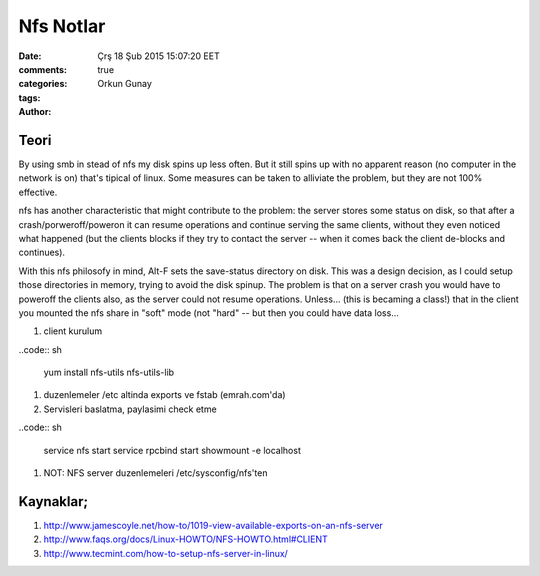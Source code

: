 =================
Nfs Notlar
=================

:date: Çrş 18 Şub 2015 15:07:20 EET
:comments: true
:categories: 
:tags: 
:Author: Orkun Gunay

Teori
-----

By using smb in stead of nfs my disk spins up less often. But it still
spins up with no apparent reason (no computer in the network is on)
that's tipical of linux. Some measures can be taken to alliviate the problem, 
but they are not 100% effective.

nfs has another characteristic that might contribute to the problem: the 
server stores some status on disk, so that after a crash/porweroff/poweron  it 
can resume operations and continue serving the same clients, without they even 
noticed what happened (but the clients blocks if they try to contact the 
server -- when it comes back the client de-blocks and continues).

With this nfs philosofy in mind, Alt-F sets the save-status directory on disk.
This was a design decision, as I could setup those directories in memory, 
trying to avoid the disk spinup.  The problem is that on a server crash you 
would have to poweroff the clients also, as the server could not resume 
operations.
Unless... (this is becaming a class!) that in the client you mounted the nfs 
share in "soft" mode (not "hard" -- but then you could have data loss...

#. client kurulum

..code:: sh

    yum install nfs-utils nfs-utils-lib

#. duzenlemeler /etc altinda exports ve fstab (emrah.com'da)

#. Servisleri baslatma, paylasimi check etme

..code:: sh

    service  nfs start
    service  rpcbind start
    showmount -e localhost

#. NOT: NFS server duzenlemeleri /etc/sysconfig/nfs'ten 

Kaynaklar;
----------

#. `<http://www.jamescoyle.net/how-to/1019-view-available-exports-on-an-nfs-server>`_

#. `<http://www.faqs.org/docs/Linux-HOWTO/NFS-HOWTO.html#CLIENT>`_

#. `<http://www.tecmint.com/how-to-setup-nfs-server-in-linux/>`_


